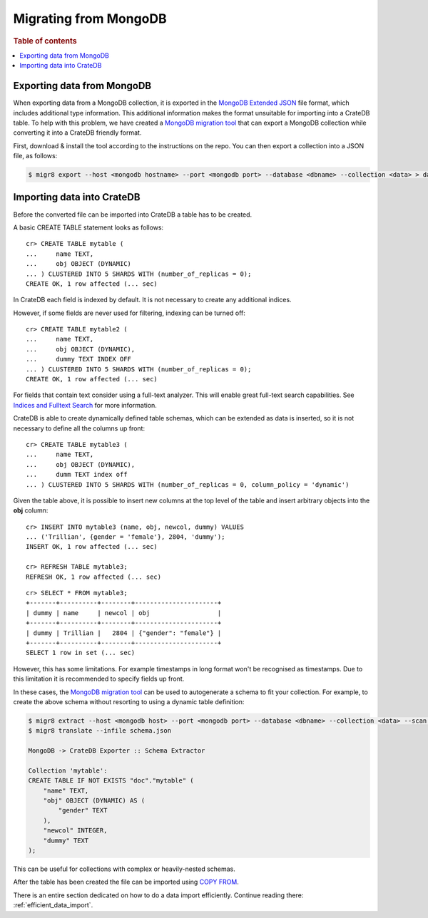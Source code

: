 .. meta::
    :last-reviewed: 2020-08-31

.. highlight:: psql

======================
Migrating from MongoDB
======================

.. rubric:: Table of contents

.. contents::
   :local:


Exporting data from MongoDB
===========================

When exporting data from a MongoDB collection, it is exported in the `MongoDB
Extended JSON`_ file format, which includes additional type information. This
additional information makes the format unsuitable for importing into a CrateDB
table. To help with this problem, we have created a `MongoDB migration tool`_
that can export a MongoDB collection while converting it into a CrateDB friendly
format.

First, download & install the tool according to the instructions on the repo.
You can then export a collection into a JSON file, as follows:

.. code-block:: sh

    $ migr8 export --host <mongodb hostname> --port <mongodb port> --database <dbname> --collection <data> > data.json


Importing data into CrateDB
===========================

Before the converted file can be imported into CrateDB a table has to be
created.

A basic CREATE TABLE statement looks as follows::

    cr> CREATE TABLE mytable (
    ...     name TEXT,
    ...     obj OBJECT (DYNAMIC)
    ... ) CLUSTERED INTO 5 SHARDS WITH (number_of_replicas = 0);
    CREATE OK, 1 row affected (... sec)

In CrateDB each field is indexed by default. It is not necessary to create
any additional indices.

However, if some fields are never used for filtering, indexing can be turned
off::

    cr> CREATE TABLE mytable2 (
    ...     name TEXT,
    ...     obj OBJECT (DYNAMIC),
    ...     dummy TEXT INDEX OFF
    ... ) CLUSTERED INTO 5 SHARDS WITH (number_of_replicas = 0);
    CREATE OK, 1 row affected (... sec)

For fields that contain text consider using a full-text analyzer. This will
enable great full-text search capabilities. See `Indices and Fulltext Search`_
for more information.

CrateDB is able to create dynamically defined table schemas, which can be
extended as data is inserted, so it is not necessary to define all the columns
up front::

    cr> CREATE TABLE mytable3 (
    ...     name TEXT,
    ...     obj OBJECT (DYNAMIC),
    ...     dumm TEXT index off
    ... ) CLUSTERED INTO 5 SHARDS WITH (number_of_replicas = 0, column_policy = 'dynamic')

Given the table above, it is possible to insert new columns at the top level of
the table and insert arbitrary objects into the **obj** column::

    cr> INSERT INTO mytable3 (name, obj, newcol, dummy) VALUES
    ... ('Trillian', {gender = 'female'}, 2804, 'dummy');
    INSERT OK, 1 row affected (... sec)

    cr> REFRESH TABLE mytable3;
    REFRESH OK, 1 row affected (... sec)

.. Hidden: wait for schema update so that newcol is available

    cr> _wait_for_schema_update('doc', 'mytable3', 'newcol')

::

    cr> SELECT * FROM mytable3;
    +-------+----------+--------+----------------------+
    | dummy | name     | newcol | obj                  |
    +-------+----------+--------+----------------------+
    | dummy | Trillian |   2804 | {"gender": "female"} |
    +-------+----------+--------+----------------------+
    SELECT 1 row in set (... sec)

However, this has some limitations. For example timestamps in long format won't
be recognised as timestamps. Due to this limitation it is recommended to
specify fields up front.

In these cases, the `MongoDB migration tool`_ can be used to autogenerate
a schema to fit your collection. For example, to create the above schema without
resorting to using a dynamic table definition:

.. code-block:: sh

    $ migr8 extract --host <mongodb host> --port <mongodb port> --database <dbname> --collection <data> --scan full --out schema.json
    $ migr8 translate --infile schema.json

    MongoDB -> CrateDB Exporter :: Schema Extractor

    Collection 'mytable':
    CREATE TABLE IF NOT EXISTS "doc"."mytable" (
        "name" TEXT,
        "obj" OBJECT (DYNAMIC) AS (
            "gender" TEXT
        ),
        "newcol" INTEGER,
        "dummy" TEXT
    );

This can be useful for collections with complex or heavily-nested schemas.

.. SEEALSO::

 - `Data Definition`_
 - `CREATE TABLE`_


After the table has been created the file can be imported using
`COPY FROM`_.

There is an entire section dedicated on how to do a data import efficiently.
Continue reading there: :ref:`efficient_data_import`.

.. _Indices and Fulltext Search: https://crate.io/docs/crate/reference/sql/ddl/indices_full_search.html
.. _Data Definition: https://crate.io/docs/crate/reference/sql/ddl/index.html
.. _CREATE TABLE: https://crate.io/docs/crate/reference/sql/reference/create_table.html
.. _COPY FROM: https://crate.io/docs/crate/reference/sql/reference/copy_from.html
.. _MongoDB Extended JSON: http://docs.mongodb.org/manual/reference/mongodb-extended-json/
.. _MongoDB migration tool: https://github.com/crate/mongodb-cratedb-migration-tool
